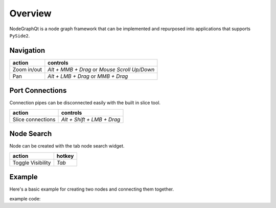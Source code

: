Overview
********

NodeGraphQt is a node graph framework that can be implemented and repurposed into applications that supports ``PySide2``.

.. image:: _images/overview.png
    :width: 70%

Navigation
==========

+---------------+----------------------------------------------+
| action        | controls                                     |
+===============+==============================================+
| Zoom in/out   | *Alt + MMB + Drag* or *Mouse Scroll Up/Down* |
+---------------+----------------------------------------------+
| Pan           | *Alt + LMB + Drag* or *MMB + Drag*           |
+---------------+----------------------------------------------+

Port Connections
================

.. image:: _images/slicer.png
    :width: 600px

Connection pipes can be disconnected easily with the built in slice tool.

+---------------------+----------------------------+
| action              | controls                   |
+=====================+============================+
| Slice connections   | *Alt + Shift + LMB + Drag* |
+---------------------+----------------------------+


Node Search
===========

.. image:: _images/node_search.png
    :width: 269px

Node can be created with the tab node search widget.

+-------------------+--------+
| action            | hotkey |
+===================+========+
| Toggle Visibility | *Tab*  |
+-------------------+--------+


Example
=======

Here's a basic example for creating two nodes and connecting them together.

.. image:: _images/example_result.png
    :width: 60%

example code:

.. code-block:: python
    :linenos:

    import sys
    from PySide2 import QtWidgets

    from NodeGraphQt import NodeGraph, BaseNode, setup_context_menu


    class FooNode(BaseNode):

        # unique node identifier domain.
        __identifier__ = 'com.chantasticvfx'

        # initial default node name.
        NODE_NAME = 'Foo Node'

        def __init__(self):
            super(FooNode, self).__init__()

            # create an input port.
            self.add_input('in')

            # create an output port.
            self.add_output('out')


    if __name__ == '__main__':
        app = QtWidgets.QApplication(sys.argv)

        # create node graph controller.
        graph = NodeGraph()

        # set up default menu and commands.
        setup_context_menu(graph)

        # register the FooNode node class.
        graph.register_node(FooNode)

        # show the node graph widget.
        viewer = graph.viewer()
        viewer.show()

        # create two nodes.
        node_a = graph.create_node('com.chantasticvfx.FooNode', name='node A')
        node_b = graph.create_node('com.chantasticvfx.FooNode', name='node B', pos=(300, 50))

        # connect node_a to node_b
        node_a.set_output(0, node_b.input(2))

        app.exec_()
